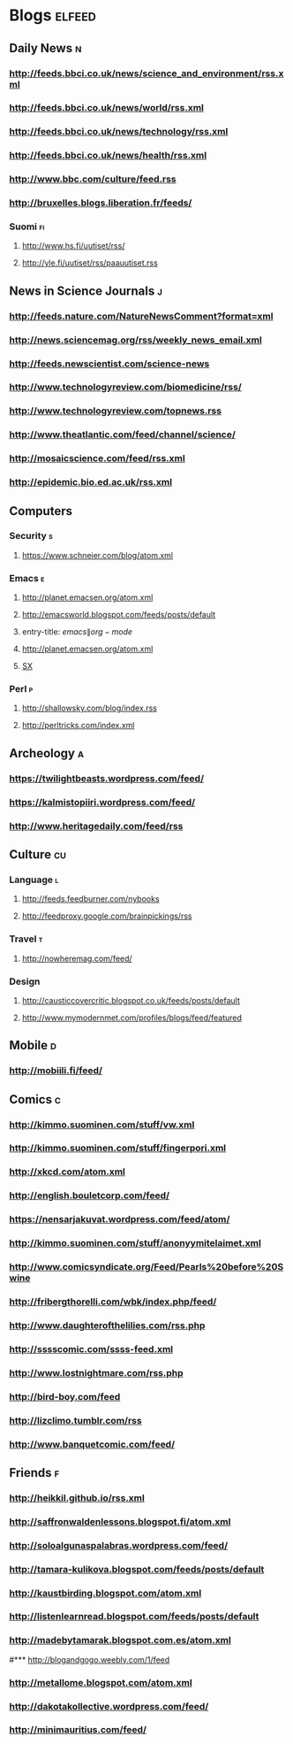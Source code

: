 #+STARTUP: indent
* Blogs                                                              :elfeed:
** Daily News                                                             :n:
*** http://feeds.bbci.co.uk/news/science_and_environment/rss.xml
*** http://feeds.bbci.co.uk/news/world/rss.xml
*** http://feeds.bbci.co.uk/news/technology/rss.xml
*** http://feeds.bbci.co.uk/news/health/rss.xml
*** http://www.bbc.com/culture/feed.rss
*** http://bruxelles.blogs.liberation.fr/feeds/
*** Suomi                                                                :fi:
**** http://www.hs.fi/uutiset/rss/
**** http://yle.fi/uutiset/rss/paauutiset.rss
** News in Science Journals                                               :j:
*** http://feeds.nature.com/NatureNewsComment?format=xml
*** http://news.sciencemag.org/rss/weekly_news_email.xml
*** http://feeds.newscientist.com/science-news
*** http://www.technologyreview.com/biomedicine/rss/
*** http://www.technologyreview.com/topnews.rss
*** http://www.theatlantic.com/feed/channel/science/
*** http://mosaicscience.com/feed/rss.xml
*** http://epidemic.bio.ed.ac.uk/rss.xml
** Computers
*** Security                                                              :s:
**** https://www.schneier.com/blog/atom.xml
*** Emacs                                                                 :e:
**** http://planet.emacsen.org/atom.xml
**** http://emacsworld.blogspot.com/feeds/posts/default
**** entry-title: \(emacs\|org-mode\)
**** http://planet.emacsen.org/atom.xml
**** [[http://emacs.stackexchange.com/feeds][SX]]
# **** http://whattheemacsd.com/http:/atom.xml
*** Perl                                                                  :p:
**** http://shallowsky.com/blog/index.rss
**** http://perltricks.com/index.xml
** Archeology                                                              :a:
# *** http://feeds.feedburner.com/AncientOrigins?format=xml
*** https://twilightbeasts.wordpress.com/feed/
*** https://kalmistopiiri.wordpress.com/feed/
*** http://www.heritagedaily.com/feed/rss
** Culture                                                                 :cu:
*** Language                                                              :l:
**** http://feeds.feedburner.com/nybooks
**** http://feedproxy.google.com/brainpickings/rss
*** Travel                                                                :t:
**** http://nowheremag.com/feed/
*** Design
**** http://causticcovercritic.blogspot.co.uk/feeds/posts/default
**** http://www.mymodernmet.com/profiles/blogs/feed/featured
** Mobile                                                                 :d:
*** http://mobiili.fi/feed/
** Comics                                                                  :c:
*** http://kimmo.suominen.com/stuff/vw.xml
*** http://kimmo.suominen.com/stuff/fingerpori.xml
*** http://xkcd.com/atom.xml
*** http://english.bouletcorp.com/feed/
*** https://nensarjakuvat.wordpress.com/feed/atom/
*** http://kimmo.suominen.com/stuff/anonyymitelaimet.xml
*** http://www.comicsyndicate.org/Feed/Pearls%20before%20Swine
*** http://fribergthorelli.com/wbk/index.php/feed/
*** http://www.daughterofthelilies.com/rss.php
*** http://sssscomic.com/ssss-feed.xml
*** http://www.lostnightmare.com/rss.php
*** http://bird-boy.com/feed
*** http://lizclimo.tumblr.com/rss
*** http://www.banquetcomic.com/feed/
** Friends                                                                 :f:
*** http://heikkil.github.io/rss.xml
*** http://saffronwaldenlessons.blogspot.fi/atom.xml
*** http://soloalgunaspalabras.wordpress.com/feed/
*** http://tamara-kulikova.blogspot.com/feeds/posts/default
*** http://kaustbirding.blogspot.com/atom.xml
*** http://listenlearnread.blogspot.com/feeds/posts/default
*** http://madebytamarak.blogspot.com.es/atom.xml
#*** http://blogandgogo.weebly.com/1/feed
*** http://metallome.blogspot.com/atom.xml
*** http://dakotakollective.wordpress.com/feed/
# *** http://websta.me/rss/n/dr
# *** http://websta.me/rss/n/ohmauritiusbaby
# *** http://websta.me/rss/n/minnalehvaslaiho
*** http://minimauritius.com/feed/
# *** http://websta.me/rss/n/matkleh

